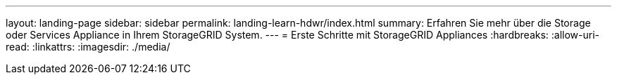 ---
layout: landing-page 
sidebar: sidebar 
permalink: landing-learn-hdwr/index.html 
summary: Erfahren Sie mehr über die Storage oder Services Appliance in Ihrem StorageGRID System. 
---
= Erste Schritte mit StorageGRID Appliances
:hardbreaks:
:allow-uri-read: 
:linkattrs: 
:imagesdir: ./media/


